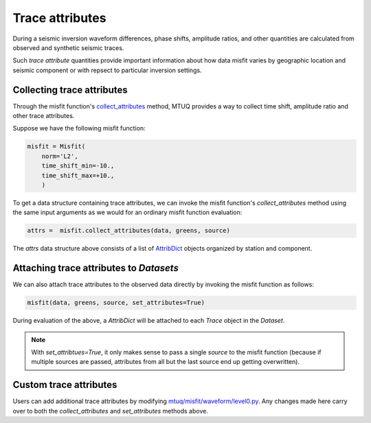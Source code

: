 
Trace attributes
================

During a seismic inversion waveform differences, phase shifts, amplitude ratios, and other quantities are calculated from observed and synthetic seismic traces. 

Such `trace attribute` quantities provide important information about how data misfit varies by geographic location and seismic component or with repsect to particular inversion settings. 


Collecting trace attributes
---------------------------

Through the misfit function's `collect_attributes <https://uafgeotools.github.io/mtuq/library/generated/mtuq.Misfit.collect_attributes.html#mtuq.Misfit.collect_attributes>`_ method, MTUQ provides a way to collect time shift, amplitude ratio and other trace attributes.

Suppose we have the following misfit function:

.. code::

    misfit = Misfit(
        norm='L2',
        time_shift_min=-10.,
        time_shift_max=+10.,
        )


To get a data structure containing trace attributes, we can invoke the misfit function's `collect_attributes` method using the same input arguments as we would for an ordinary misfit function evaluation:

.. code::

    attrs =  misfit.collect_attributes(data, greens, source)


The `attrs` data structure above consists of a list of `AttribDict <https://docs.obspy.org/packages/autogen/obspy.core.util.attribdict.AttribDict.html>`_ objects organized by station and component.


Attaching trace attributes to `Datasets`
----------------------------------------

We can also attach trace attributes to the observed data directly by invoking the misfit function as follows:

.. code::

    misfit(data, greens, source, set_attributes=True)


During evaluation of the above, a `AttribDict` will be attached to each `Trace` object in the `Dataset`.

.. note::

    With `set_attribtues=True`, it only makes sense to pass a single `source` to the misfit function (because if multiple sources are passed, attributes from all but the last source end up getting overwritten).


Custom trace attributes
-----------------------

Users can add additional trace attributes by modifying `mtuq/misfit/waveform/level0.py <https://github.com/uafgeotools/mtuq/blob/master/mtuq/misfit/waveform/level0.py>`_. Any changes made here carry over to both the `collect_attributes` and `set_attributes` methods above.


